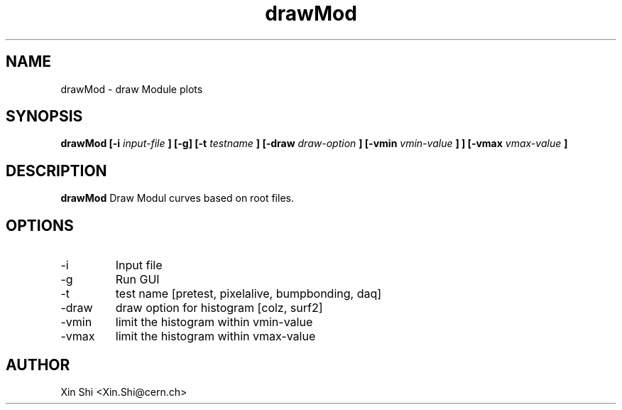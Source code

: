 .TH drawMod 1 "14 December 2014" CMSPXL "User Manuals"
.SH NAME
drawMod \- draw Module plots
.SH SYNOPSIS
.B drawMod [-i 
.I input-file
.B ] 
.B [-g] [-t 
.I testname
.B ] [-draw 
.I draw-option
.B ] [-vmin 
.I vmin-value
.B ]
.B ] [-vmax 
.I vmax-value
.B ]
.SH DESCRIPTION
.B drawMod 
Draw Modul curves based on root files. 
.SH OPTIONS
.IP -i 
Input file 
.IP -g 
Run GUI
.IP -t 
test name [pretest, pixelalive, bumpbonding, daq]
.IP -draw
draw option for histogram [colz, surf2]
.IP -vmin 
limit the histogram within vmin-value 
.IP -vmax 
limit the histogram within vmax-value 
.SH AUTHOR
Xin Shi <Xin.Shi@cern.ch>
